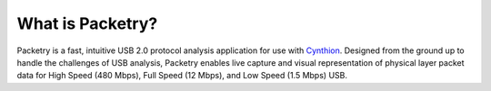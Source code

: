 =================
What is Packetry?
=================

Packetry is a fast, intuitive USB 2.0 protocol analysis application for use with `Cynthion <https://greatscottgadgets.com/cynthion/>`__. Designed from the ground up to handle the challenges of USB analysis, Packetry enables live capture and visual representation of physical layer packet data for High Speed (480 Mbps), Full Speed (12 Mbps), and Low Speed (1.5 Mbps) USB.
